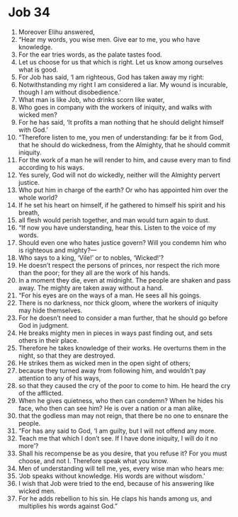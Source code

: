﻿
* Job 34
1. Moreover Elihu answered, 
2. “Hear my words, you wise men. Give ear to me, you who have knowledge. 
3. For the ear tries words, as the palate tastes food. 
4. Let us choose for us that which is right. Let us know among ourselves what is good. 
5. For Job has said, ‘I am righteous, God has taken away my right: 
6. Notwithstanding my right I am considered a liar. My wound is incurable, though I am without disobedience.’ 
7. What man is like Job, who drinks scorn like water, 
8. Who goes in company with the workers of iniquity, and walks with wicked men? 
9. For he has said, ‘It profits a man nothing that he should delight himself with God.’ 
10. “Therefore listen to me, you men of understanding: far be it from God, that he should do wickedness, from the Almighty, that he should commit iniquity. 
11. For the work of a man he will render to him, and cause every man to find according to his ways. 
12. Yes surely, God will not do wickedly, neither will the Almighty pervert justice. 
13. Who put him in charge of the earth? Or who has appointed him over the whole world? 
14. If he set his heart on himself, if he gathered to himself his spirit and his breath, 
15. all flesh would perish together, and man would turn again to dust. 
16. “If now you have understanding, hear this. Listen to the voice of my words. 
17. Should even one who hates justice govern? Will you condemn him who is righteous and mighty?— 
18. Who says to a king, ‘Vile!’ or to nobles, ‘Wicked!’? 
19. He doesn’t respect the persons of princes, nor respect the rich more than the poor; for they all are the work of his hands. 
20. In a moment they die, even at midnight. The people are shaken and pass away. The mighty are taken away without a hand. 
21. “For his eyes are on the ways of a man. He sees all his goings. 
22. There is no darkness, nor thick gloom, where the workers of iniquity may hide themselves. 
23. For he doesn’t need to consider a man further, that he should go before God in judgment. 
24. He breaks mighty men in pieces in ways past finding out, and sets others in their place. 
25. Therefore he takes knowledge of their works. He overturns them in the night, so that they are destroyed. 
26. He strikes them as wicked men in the open sight of others; 
27. because they turned away from following him, and wouldn’t pay attention to any of his ways, 
28. so that they caused the cry of the poor to come to him. He heard the cry of the afflicted. 
29. When he gives quietness, who then can condemn? When he hides his face, who then can see him? He is over a nation or a man alike, 
30. that the godless man may not reign, that there be no one to ensnare the people. 
31. “For has any said to God, ‘I am guilty, but I will not offend any more. 
32. Teach me that which I don’t see. If I have done iniquity, I will do it no more’? 
33. Shall his recompense be as you desire, that you refuse it? For you must choose, and not I. Therefore speak what you know. 
34. Men of understanding will tell me, yes, every wise man who hears me: 
35. ‘Job speaks without knowledge. His words are without wisdom.’ 
36. I wish that Job were tried to the end, because of his answering like wicked men. 
37. For he adds rebellion to his sin. He claps his hands among us, and multiplies his words against God.” 
